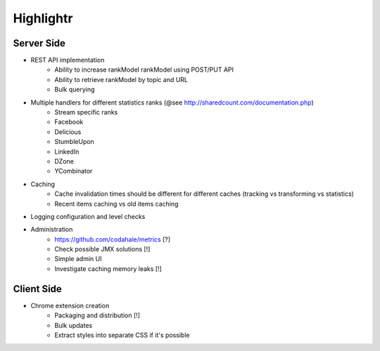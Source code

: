 Highlightr
==========

Server Side
-----------

- REST API implementation
    - Ability to increase rankModel rankModel using POST/PUT API
    - Ability to retrieve rankModel by topic and URL
    - Bulk querying

- Multiple handlers for different statistics ranks (@see http://sharedcount.com/documentation.php)
    - Stream specific ranks
    - Facebook
    - Delicious
    - StumbleUpon
    - LinkedIn
    - DZone
    - YCombinator

- Caching
    - Cache invalidation times should be different for different caches (tracking vs transforming vs statistics)
    - Recent items caching vs old items caching

- Logging configuration and level checks

- Administration
    - https://github.com/codahale/metrics [?]
    - Check possible JMX solutions [!]
    - Simple admin UI
    - Investigate caching memory leaks [!]


Client Side
-----------

- Chrome extension creation
    - Packaging and distribution [!]
    - Bulk updates
    - Extract styles into separate CSS if it's possible